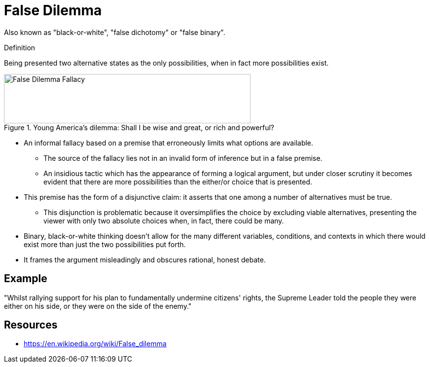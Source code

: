 = False Dilemma

Also known as "black-or-white", "false dichotomy" or "false binary".

.Definition
****
Being presented two alternative states as the only possibilities, when in fact more possibilities exist.
****

[#img-false_dilemma]
.Young America's dilemma: Shall I be wise and great, or rich and powerful?
image::false_dilemma.png[False Dilemma Fallacy,500,100]

* An informal fallacy based on a premise that erroneously limits what options are available.
** The source of the fallacy lies not in an invalid form of inference but in a false premise.
** An insidious tactic which has the appearance of forming a logical argument, but under closer scrutiny it becomes evident that there are more possibilities than the either/or choice that is presented.
* This premise has the form of a disjunctive claim: it asserts that one among a number of alternatives must be true.
** This disjunction is problematic because it oversimplifies the choice by excluding viable alternatives, presenting the viewer with only two absolute choices when, in fact, there could be many.
* Binary, black-or-white thinking doesn't allow for the many different variables, conditions, and contexts in which there would exist more than just the two possibilities put forth.
* It frames the argument misleadingly and obscures rational, honest debate.

== Example

"Whilst rallying support for his plan to fundamentally undermine citizens' rights, the Supreme Leader told the people they were either on his side, or they were on the side of the enemy."

== Resources

* https://en.wikipedia.org/wiki/False_dilemma